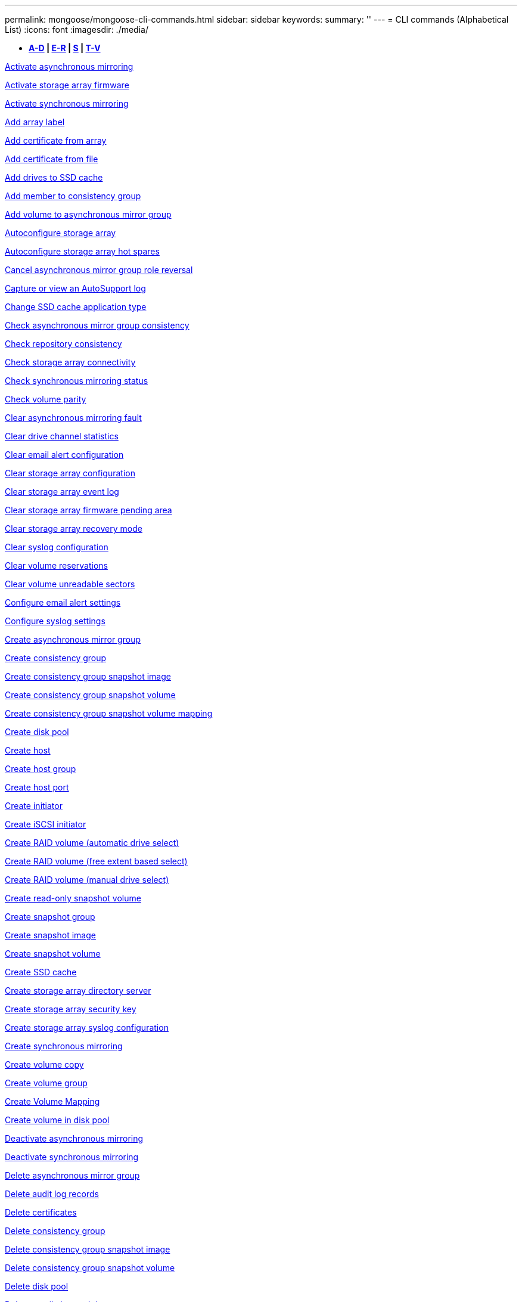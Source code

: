 ---
permalink: mongoose/mongoose-cli-commands.html
sidebar: sidebar
keywords: 
summary: ''
---
= CLI commands (Alphabetical List)
:icons: font
:imagesdir: ./media/

* *<<GUID-9A9E1F79-CEF6-4C96-A8DD-2BBCD85629AF,A-D>> | <<SECTION_F5579D2F570C4A17B62AC5EBF8FF9000,E-R>> | <<SECTION_E0A47BB428984FFF86666E565DADC7FB,S>> | <<SECTION_47DE26DA243B4712B7A7EF187A930943,T-V>>*

xref:../wombat/wombat-activate-asynchronous-mirroring.adoc[Activate asynchronous mirroring]

link:../wombat/wombat-activate-storagearray-firmware.md#[Activate storage array firmware]

xref:../wombat/wombat-activate-synchronous-mirroring.adoc[Activate synchronous mirroring]

link:../wombat/wombat-add-array-label.md#[Add array label]

link:../wombat/wombat-add-certificate-from-array.md#[Add certificate from array]

link:../wombat/wombat-add-certificate-from-file.md#[Add certificate from file]

xref:../wombat/wombat-add-drives-to-ssd-cache.adoc[Add drives to SSD cache]

xref:../wombat/wombat-set-consistencygroup-addcgmembervolume.adoc[Add member to consistency group]

xref:../wombat/wombat-add-volume-asyncmirrorgroup.adoc[Add volume to asynchronous mirror group]

xref:../wombat/wombat-autoconfigure-storagearray.adoc[Autoconfigure storage array]

xref:../wombat/wombat-autoconfigure-storagearray-hotspares.adoc[Autoconfigure storage array hot spares]

xref:../wombat/wombat-stop-asyncmirrorgroup-rolechange.adoc[Cancel asynchronous mirror group role reversal]

xref:../wombat/wombat-smcli-autosupportlog.adoc[Capture or view an AutoSupport log]

xref:../wombat/wombat-change-ssd-cache-application-type.adoc[Change SSD cache application type]

xref:../wombat/wombat-check-asyncmirrorgroup-repositoryconsistency.adoc[Check asynchronous mirror group consistency]

xref:../wombat/wombat-check-repositoryconsistency.adoc[Check repository consistency]

xref:../wombat/wombat-check-storagearray-connectivity.adoc[Check storage array connectivity]

xref:../wombat/wombat-check-syncmirror.adoc[Check synchronous mirroring status]

xref:../wombat/wombat-check-volume-parity.adoc[Check volume parity]

xref:../wombat/wombat-clear-asyncmirrorfault.adoc[Clear asynchronous mirroring fault]

xref:../wombat/wombat-clear-alldrivechannels-stats.adoc[Clear drive channel statistics]

xref:../wombat/wombat-clear-emailalert-configuration.adoc[Clear email alert configuration]

xref:../wombat/wombat-clear-storagearray-configuration.adoc[Clear storage array configuration]

xref:../wombat/wombat-clear-storagearray-eventlog.adoc[Clear storage array event log]

xref:../wombat/wombat-clear-storagearray-firmwarependingarea.adoc[Clear storage array firmware pending area]

xref:../wombat/wombat-clear-storagearray-recoverymode.adoc[Clear storage array recovery mode]

xref:../wombat/wombat-clear-syslog-configuration.adoc[Clear syslog configuration]

xref:../wombat/wombat-clear-volume-reservations.adoc[Clear volume reservations]

xref:../wombat/wombat-clear-volume-unreadablesectors.adoc[Clear volume unreadable sectors]

xref:../wombat/wombat-set-emailalert.adoc[Configure email alert settings]

xref:../wombat/wombat-set-syslog.adoc[Configure syslog settings]

xref:../wombat/wombat-create-asyncmirrorgroup.adoc[Create asynchronous mirror group]

xref:../wombat/wombat-create-consistencygroup.adoc[Create consistency group]

xref:../wombat/wombat-create-cgsnapimage-consistencygroup.adoc[Create consistency group snapshot image]

xref:../wombat/wombat-create-cgsnapvolume.adoc[Create consistency group snapshot volume]

xref:../wombat/wombat-create-mapping-cgsnapvolume.adoc[Create consistency group snapshot volume mapping]

xref:../wombat/wombat-create-diskpool.adoc[Create disk pool]

xref:../wombat/wombat-create-host.adoc[Create host]

xref:../wombat/wombat-create-hostgroup.adoc[Create host group]

xref:../wombat/wombat-create-hostport.adoc[Create host port]

xref:../wombat/wombat-create-initiator.adoc[Create initiator]

xref:../wombat/wombat-create-iscsiinitiator.adoc[Create iSCSI initiator]

xref:../wombat/wombat-create-raid-volume-automatic-drive-select.adoc[Create RAID volume (automatic drive select)]

xref:../wombat/wombat-create-raid-volume-free-extent-based-select.adoc[Create RAID volume (free extent based select)]

xref:../wombat/wombat-create-raid-volume-manual-drive-select.adoc[Create RAID volume (manual drive select)]

xref:../wombat/wombat-create-read-only-snapshot-volume.adoc[Create read-only snapshot volume]

xref:../wombat/wombat-create-snapgroup.adoc[Create snapshot group]

xref:../wombat/wombat-create-snapimage.adoc[Create snapshot image]

xref:../wombat/wombat-create-snapshot-volume.adoc[Create snapshot volume]

xref:../wombat/wombat-create-ssdcache.adoc[Create SSD cache]

xref:../wombat/wombat-create-storagearray-directoryserver.adoc[Create storage array directory server]

xref:../wombat/wombat-create-storagearray-securitykey.adoc[Create storage array security key]

xref:../wombat/wombat-create-storagearray-syslog.adoc[Create storage array syslog configuration]

xref:../wombat/wombat-create-syncmirror.adoc[Create synchronous mirroring]

xref:../wombat/wombat-create-volumecopy.adoc[Create volume copy]

xref:../wombat/wombat-create-volumegroup.adoc[Create volume group]

xref:../wombat/wombat-create-mapping-volume.adoc[Create Volume Mapping]

xref:../wombat/wombat-create-volume-diskpool.adoc[Create volume in disk pool]

xref:../wombat/wombat-deactivate-storagearray.adoc[Deactivate asynchronous mirroring]

xref:../wombat/wombat-deactivate-storagearray-feature.adoc[Deactivate synchronous mirroring]

xref:../wombat/wombat-delete-asyncmirrorgroup.adoc[Delete asynchronous mirror group]

xref:../wombat/wombat-delete-auditlog.adoc[Delete audit log records]

link:../wombat/wombat-delete-certificates.md#[Delete certificates]

xref:../wombat/wombat-delete-consistencygroup.adoc[Delete consistency group]

xref:../wombat/wombat-delete-cgsnapimage-consistencygroup.adoc[Delete consistency group snapshot image]

xref:../wombat/wombat-delete-sgsnapvolume.adoc[Delete consistency group snapshot volume]

xref:../wombat/wombat-delete-diskpool.adoc[Delete disk pool]

xref:../wombat/wombat-delete-emailalert.adoc[Delete email alert recipient]

xref:../wombat/wombat-delete-host.adoc[Delete host]

xref:../wombat/wombat-delete-hostgroup.adoc[Delete host group]

xref:../wombat/wombat-delete-hostport.adoc[Delete host port]

xref:../wombat/wombat-delete-initiator.adoc[Delete initiator]

xref:../wombat/wombat-delete-iscsiinitiator.adoc[Delete iSCSI initiator]

xref:../wombat/wombat-delete-snapgroup.adoc[Delete snapshot group]

xref:../wombat/wombat-delete-snapimage.adoc[Delete snapshot image]

xref:../wombat/wombat-delete-snapvolume.adoc[Delete snapshot volume]

xref:../wombat/wombat-delete-ssdcache.adoc[Delete SSD cache]

xref:../wombat/wombat-delete-storagearray-directoryservers.adoc[Delete storage array directory server]

xref:../wombat/wombat-delete-storagearray-loginbanner.adoc[Delete storage array login banner]

xref:../wombat/wombat-delete-storagearray-syslog.adoc[Delete storage array syslog configuration]

xref:../wombat/wombat-delete-syslog.adoc[Delete syslog server]

xref:../wombat/wombat-delete-volume.adoc[Delete volume]

xref:../wombat/wombat-delete-volume-from-disk-pool.adoc[Delete volume from disk pool]

xref:../wombat/wombat-delete-volumegroup.adoc[Delete volume group]

xref:../wombat/wombat-diagnose-controller.adoc[Diagnose controller]

xref:../wombat/wombat-diagnose-controller-iscsihostport.adoc[Diagnose controller iSCSI host cable]

xref:../wombat/wombat-diagnose-syncmirror.adoc[Diagnose synchronous mirroring]

xref:../wombat/wombat-disable-storagearray-externalkeymanagement-file.adoc[Disable external security key management]

xref:../wombat/wombat-disable-storagearray.adoc[Disable storage array feature]

xref:../wombat/wombat-smcli-autosupportconfig-show.adoc[Display AutoSupport bundle collection settings]

xref:../wombat/wombat-smcli-autosupportschedule-show.adoc[Display AutoSupport message collection schedule]

xref:../wombat/wombat-show-storagearray-syslog.adoc[Display storage array syslog configuration]

xref:../wombat/wombat-show-storagearray-usersession.adoc[Display storage array user session]

xref:../wombat/wombat-download-drive-firmware.adoc[Download drive firmware]

xref:../wombat/wombat-download-tray-firmware-file.adoc[Download environmental card firmware]

xref:../wombat/wombat-download-storagearray-drivefirmware-file.adoc[Download storage array drive firmware]

xref:../wombat/wombat-download-storagearray-firmware.adoc[Download storage array firmware/NVSRAM]

xref:../wombat/wombat-download-storagearray-nvsram.adoc[Download storage array NVSRAM]

xref:../wombat/wombat-download-tray-configurationsettings.adoc[Download tray configuration settings]

xref:../wombat/wombat-enable-controller-datatransfer.adoc[Enable controller data transfer]

xref:../wombat/wombat-enable-diskpool-security.adoc[Enable disk pool security]

xref:../wombat/wombat-enable-storagearray-externalkeymanagement-file.adoc[Enable external security key management]

xref:../wombat/wombat-enable-or-disable-autosupport-individual-arrays.adoc[Enable or disable AutoSupport (all individual arrays)]

xref:../wombat/wombat-smcli-enable-autosupportfeature.adoc[Enable or disable AutoSupport at the EMW management domain level...]

xref:../wombat/wombat-set-storagearray-autosupportmaintenancewindow.adoc[Enable or disable AutoSupport maintenance window (for individual E2800 or E5700 arrays)]

link:../wombat/wombat-set-storagearray-hostconnectivityreporting.md#[Enable or disable host connectivity reporting]

xref:../wombat/wombat-set-storagearray-odxenabled.adoc[Enable or disable ODX]

xref:../wombat/wombat-set-storagearray-autosupportondemand.adoc[Enable or disable the AutoSupport OnDemand feature (for individual E2800 or E5700 arrays)]

xref:../wombat/wombat-smcli-enable-disable-autosupportondemand.adoc[Enable or disable the AutoSupport OnDemand feature at the EMW...]

xref:../wombat/wombat-smcli-enable-disable-autosupportremotediag.adoc[Enable or disable the AutoSupport OnDemand Remote Diagnostics feature at...]

xref:../wombat/wombat-set-storagearray-autosupportremotediag.adoc[Enable or disable the AutoSupport remote diagnostics feature (for individual E2800 or E5700 arrays)]

xref:../wombat/wombat-set-storagearray-vaaienabled.adoc[Enable or disable VAAI]

xref:../wombat/wombat-enable-storagearray-feature-file.adoc[Enable storage array feature]

xref:../wombat/wombat-enable-volumegroup-security.adoc[Enable volume group security]

xref:../wombat/wombat-establish-asyncmirror-volume.adoc[Establish asynchronous mirrored pair]

xref:../wombat/wombat-export-storagearray-securitykey.adoc[Export storage array security key]

xref:../wombat/wombat-save-storagearray-keymanagementclientcsr.adoc[Generate Key Management Certificate Signing Request (CSR)]

xref:../wombat/wombat-save-controller-arraymanagementcsr.adoc[Generate web server Certificate Signing Request (CSR)]

xref:../wombat/wombat-import-storagearray-securitykey-file.adoc[Import storage array security key]

xref:../wombat/wombat-start-increasevolumecapacity-volume.adoc[Increase capacity of volume in disk pool or volume group...]

xref:../wombat/wombat-start-volume-initialize.adoc[Initialize thin volume]

xref:../wombat/wombat-download-controller-cacertificate.adoc[Install root/intermediate CA certificates]

xref:../wombat/wombat-download-controller-arraymanagementservercertificate.adoc[Install server signed certificate]

xref:../wombat/wombat-download-storagearray-keymanagementcertificate.adoc[Install storage array external key management certificate]

xref:../wombat/wombat-download-controller-trustedcertificate.adoc[Install trusted CA certificates]

xref:../wombat/wombat-load-storagearray-dbmdatabase.adoc[Load storage array DBM database]

xref:../wombat/wombat-recopy-volumecopy-target.adoc[Recopy volume copy]

xref:../wombat/wombat-recover-disabled-driveports.adoc[Recover disabled drive ports]

xref:../wombat/wombat-recover-volume.adoc[Recover RAID volume]

xref:../wombat/wombat-recover-sasport-miswire.adoc[Recover SAS port mis-wire]

link:../wombat/wombat-recreate-storagearray-securitykey.md#V879933[Re-create external security key]

xref:../wombat/wombat-recreate-storagearray-mirrorrepository.adoc[Re-create synchronous mirroring repository volume]

xref:../wombat/wombat-reduce-disk-pool-capacity.adoc[Reduce disk pool capacity]

xref:../wombat/wombat-create-snmpcommunity.adoc[Register SNMP community]

xref:../wombat/wombat-create-snmptrapdestination.adoc[Register SNMP trap destination]

link:../wombat/wombat-remove-array-label.md#[Remove array label]

xref:../wombat/wombat-remove-drives-from-ssd-cache.adoc[Remove drives from SSD cache]

xref:../wombat/wombat-remove-asyncmirrorgroup.adoc[Remove incomplete asynchronous mirrored pair from asynchronous mirror group]

xref:../wombat/wombat-delete-storagearray-trustedcertificate.adoc[Remove installed trusted CA certificates]

xref:../wombat/wombat-delete-storagearray-keymanagementcertificate.adoc[Remove installed external key management certificate]

xref:../wombat/wombat-delete-controller-cacertificate.adoc[Remove installed root/intermediate CA certificates]

xref:../wombat/wombat-remove-member-volume-from-consistency-group.adoc[Remove member volume from consistency group]

xref:../wombat/wombat-remove-storagearray-directoryserver.adoc[Remove storage array directory server role mapping]

xref:../wombat/wombat-remove-syncmirror.adoc[Remove synchronous mirroring]

xref:../wombat/wombat-remove-volumecopy-target.adoc[Remove volume copy]

xref:../wombat/wombat-remove-volume-asyncmirrorgroup.adoc[Remove volume from asynchronous mirror group]

xref:../wombat/wombat-remove-lunmapping.adoc[Remove volume LUN mapping]

xref:../wombat/wombat-set-snapvolume.adoc[Rename snapshot volume]

xref:../wombat/wombat-rename-ssd-cache.adoc[Rename SSD cache]

xref:../wombat/wombat-repair-data-parity.adoc[Repair Data Parity]

xref:../wombat/wombat-repair-volume-parity.adoc[Repair volume parity]

xref:../wombat/wombat-replace-drive-replacementdrive.adoc[Replace drive]

xref:../wombat/wombat-reset-storagearray-arvmstats-asyncmirrorgroup.adoc[Reset asynchronous mirror group statistics]

xref:../wombat/wombat-smcli-autosupportschedule-reset.adoc[Reset AutoSupport message collection schedule]

xref:../wombat/wombat-reset-storagearray-autosupport-schedule.adoc[Reset AutoSupport message collection schedule (for individual E2800 or E5700 arrays)]

xref:../wombat/wombat-reset-controller.adoc[Reset controller]

xref:../wombat/wombat-reset-drive.adoc[Reset drive]

xref:../wombat/wombat-reset-controller-arraymanagementsignedcertificate.adoc[Reset installed signed certificate]

xref:../wombat/wombat-reset-iscsiipaddress.adoc[Reset iSCSI IP address]

xref:../wombat/wombat-reset-storagearray-diagnosticdata.adoc[Reset storage array diagnostic data]

xref:../wombat/wombat-reset-storagearray-hostportstatisticsbaseline.adoc[Reset storage array host port statistics baseline]

xref:../wombat/wombat-reset-storagearray-ibstatsbaseline.adoc[Reset storage array InfiniBand statistics baseline]

xref:../wombat/wombat-reset-storagearray-iscsistatsbaseline.adoc[Reset storage array iSCSI baseline]

xref:../wombat/wombat-reset-storagearray-iserstatsbaseline.adoc[Reset storage array iSER baseline]

xref:../wombat/wombat-reset-storagearray-rlsbaseline.adoc[Reset storage array RLS baseline]

xref:../wombat/wombat-reset-storagearray-sasphybaseline.adoc[Reset storage array SAS PHY baseline]

xref:../wombat/wombat-reset-storagearray-socbaseline.adoc[Reset storage array SOC baseline]

xref:../wombat/wombat-reset-storagearray-volumedistribution.adoc[Reset storage array volume distribution]

xref:../wombat/wombat-resume-asyncmirrorgroup.adoc[Resume asynchronous mirror group]

xref:../wombat/wombat-resume-cgsnapvolume.adoc[Resume consistency group snapshot volume]

xref:../wombat/wombat-resume-snapimage-rollback.adoc[Resume snapshot image rollback]

xref:../wombat/wombat-resume-snapvolume.adoc[Resume snapshot volume]

xref:../wombat/wombat-resume-ssdcache.adoc[Resume SSD cache]

xref:../wombat/wombat-resume-syncmirror.adoc[Resume synchronous mirroring]

xref:../wombat/wombat-save-storagearray-autosupport-log.adoc[Retrieve an AutoSupport log (for individual E2800 or E5700 arrays)]

xref:../wombat/wombat-save-controller-cacertificate.adoc[Retrieve installed CA certificates]

xref:../wombat/wombat-save-storagearray-keymanagementcertificate.adoc[Retrieve installed external key management certificate]

link:../wombat/wombat-save-storagearray-keymanagementcertificate.md#[Retrieve installed key management CSR request]

xref:../wombat/wombat-save-controller-arraymanagementsignedcertificate.adoc[Retrieve installed server certificate]

xref:../wombat/wombat-save-storagearray-trustedcertificate.adoc[Retrieve installed trusted CA certificates]

xref:../wombat/wombat-revive-drive.adoc[Revive drive]

xref:../wombat/wombat-revive-snapgroup.adoc[Revive snapshot group]

xref:../wombat/wombat-revive-snapvolume.adoc[Revive snapshot volume]

xref:../wombat/wombat-revive-volumegroup.adoc[Revive volume group]

xref:../wombat/wombat-save-storagearray-arvmstats-asyncmirrorgroup.adoc[Save asynchronous mirror group statistics]

xref:../wombat/wombat-save-auditlog.adoc[Save audit log records]

xref:../wombat/wombat-save-storagearray-autoloadbalancestatistics-file.adoc[Save auto-load balancing statistics]

xref:../wombat/wombat-save-controller-nvsram-file.adoc[Save controller NVSRAM]

xref:../wombat/wombat-save-drivechannel-faultdiagnostics-file.adoc[Save drive channel fault isolation diagnostic status]

xref:../wombat/wombat-save-alldrives-logfile.adoc[Save drive log]

xref:../wombat/wombat-save-ioclog.adoc[Save input output controller (IOC) dump]

xref:../wombat/wombat-save-storagearray-configuration.adoc[Save storage array configuration]

xref:../wombat/wombat-save-storagearray-controllerhealthimage.adoc[Save storage array controller health image]

xref:../wombat/wombat-save-storagearray-dbmdatabase.adoc[Save storage array DBM database]

xref:../wombat/wombat-save-storagearray-dbmvalidatorinfo.adoc[Save storage array DBM validator information file]

xref:../wombat/wombat-save-storage-array-diagnostic-data.adoc[Save storage array diagnostic data]

xref:../wombat/wombat-save-storagearray-warningevents.adoc[Save storage array events]

xref:../wombat/wombat-save-storagearray-firmwareinventory.adoc[Save storage array firmware inventory]

xref:../wombat/wombat-save-storagearray-hostportstatistics.adoc[Save storage array host port statistics]

xref:../wombat/wombat-save-storagearray-ibstats.adoc[Save storage array InfiniBand statistics]

xref:../wombat/wombat-save-storagearray-iscsistatistics.adoc[Save storage array iSCSI statistics]

xref:../wombat/wombat-save-storagearray-iserstatistics.adoc[Save storage array iSER statistics]

xref:../wombat/wombat-save-storagearray-loginbanner.adoc[Save storage array login banner]

xref:../wombat/wombat-save-storagearray-performancestats.adoc[Save storage array performance statistics]

xref:../wombat/wombat-save-storagearray-rlscounts.adoc[Save storage array RLS counts]

xref:../wombat/wombat-save-storagearray-sasphycounts.adoc[Save storage array SAS PHY counts]

xref:../wombat/wombat-save-storagearray-soccounts.adoc[Save storage array SOC counts]

xref:../wombat/wombat-save-storagearray-statecapture.adoc[Save storage array state capture]

xref:../wombat/wombat-save-storagearray-supportdata.adoc[Save storage array support data]

xref:../wombat/wombat-save-alltrays-logfile.adoc[Save tray log]

xref:../wombat/wombat-smcli-supportbundle-schedule.adoc[Schedule automatic support bundle collection configuration]

xref:../wombat/wombat-set-asyncmirrorgroup.adoc[Set asynchronous mirror group]

xref:../wombat/wombat-set-auditlog.adoc[Set audit log settings]

xref:../wombat/wombat-set-storagearray-autosupport-schedule.adoc[Set AutoSupport message collection schedule (for individual E2800 or E5700 arrays)]

xref:../wombat/wombat-set-storagearray-revocationchecksettings.adoc[Set certificate revocation check settings]

xref:../wombat/wombat-set-consistency-group-attributes.adoc[Set consistency group attributes]

xref:../wombat/wombat-set-cgsnapvolume.adoc[Set consistency group snapshot volume]

xref:../wombat/wombat-set-controller.adoc[Set controller]

xref:../wombat/wombat-set-controller-dnsservers.adoc[Set controller DNS settings]

xref:../wombat/wombat-set-controller-hostport.adoc[Set controller host port properties]

xref:../wombat/wombat-set-controller-ntpservers.adoc[Set controller NTP settings]

xref:../wombat/wombat-set-controller-service-action-allowed-indicator.adoc[Set controller service action allowed indicator]

xref:../wombat/wombat-set-disk-pool.adoc[Set disk pool]

xref:../wombat/wombat-set-disk-pool-modify-disk-pool.adoc[Set disk pool (modify disk pool)]

xref:../wombat/wombat-set-tray-drawer.adoc[Set drawer service action allowed indicator]

xref:../wombat/wombat-set-drivechannel.adoc[Set drive channel status]

xref:../wombat/wombat-set-drive-hotspare.adoc[Set drive hot spare]

xref:../wombat/wombat-set-drive-serviceallowedindicator.adoc[Set drive service action allowed indicator]

xref:../wombat/wombat-set-drive-operationalstate.adoc[Set drive state]

xref:../wombat/wombat-set-event-alert.adoc[Set event alert filtering]

xref:../wombat/wombat-set-storagearray-externalkeymanagement.adoc[Set external key management settings]

xref:../wombat/wombat-set-drive-securityid.adoc[Set FIPS drive security identifier]

xref:../wombat/wombat-set-drive-nativestate.adoc[Set foreign drive to native]

xref:../wombat/wombat-set-host.adoc[Set host]

xref:../wombat/wombat-set-hostchannel.adoc[Set host channel]

xref:../wombat/wombat-set-hostgroup.adoc[Set host group]

xref:../wombat/wombat-set-hostport.adoc[Set host port]

xref:../wombat/wombat-set-initiator.adoc[Set initiator]

xref:../wombat/wombat-set-storagearray-securitykey.adoc[Set internal storage array security key]

link:../wombat/wombat-set-controller-iscsihostport.md#[Set iSCSI host port networking properties]

xref:../wombat/wombat-set-iscsiinitiator.adoc[Set iSCSI initiator]

xref:../wombat/wombat-set-iscsitarget.adoc[Set iSCSI target properties]

xref:../wombat/wombat-set-isertarget.adoc[Set iSER target]

xref:../wombat/wombat-set-snapvolume-converttoreadwrite.adoc[Set read-only snapshot volume to read/write volume]

xref:../wombat/wombat-set-session-erroraction.adoc[Set session]

xref:../wombat/wombat-set-snapgroup.adoc[Set snapshot group attributes]

xref:../wombat/wombat-set-snapgroup-mediascanenabled.adoc[Set snapshot group media scan]

xref:../wombat/wombat-set-snapgroup-increase-decreaserepositorycapacity.adoc[Set snapshot group repository volume capacity]

xref:../wombat/wombat-set-snapgroup-enableschedule.adoc[Set snapshot group schedule]

xref:../wombat/wombat-set-snapvolume-mediascanenabled.adoc[Set snapshot volume media scan]

xref:../wombat/wombat-set-snapvolume-increase-decreaserepositorycapacity.adoc[Set snapshot volume repository volume capacity]

xref:../wombat/wombat-set-volume-ssdcacheenabled.adoc[Set SSD cache for a volume]

xref:../wombat/wombat-set-storagearray.adoc[Set storage array]

xref:../wombat/wombat-set-storagearray-learncycledate-controller.adoc[Set storage array controller battery learn cycle]

xref:../wombat/wombat-set-storagearray-controllerhealthimageallowoverwrite.adoc[Set storage array controller health image allow overwrite]

xref:../wombat/wombat-set-storagearray-directoryserver.adoc[Set storage array directory server]

xref:../wombat/wombat-set-storagearray-directoryserver-roles.adoc[Set storage array directory server role mapping]

xref:../wombat/wombat-set-storagearray-icmppingresponse.adoc[Set storage array ICMP response]

xref:../wombat/wombat-set-storagearray-isnsregistration.adoc[Set storage array iSNS registration]

xref:../wombat/wombat-set-storagearray-isnsipv4configurationmethod.adoc[Set storage array iSNS server IPv4 address]

xref:../wombat/wombat-set-storagearray-isnsipv6address.adoc[Set storage array iSNS server IPv6 address]

xref:../wombat/wombat-set-storagearray-isnslisteningport.adoc[Set storage array iSNS server listening port]

xref:../wombat/wombat-set-storagearray-isnsserverrefresh.adoc[Set storage array iSNS server refresh]

xref:../wombat/wombat-set-storagearray-localusername.adoc[Set storage array local user password or SYMbol password]

xref:../wombat/wombat-set-storagearray-loginbanner.adoc[Set storage array login banner]

xref:../wombat/wombat-set-storagearray-managementinterface.adoc[Set storage array management interface]

xref:../wombat/wombat-set-storagearray-passwordlength.adoc[Set storage array password length]

xref:../wombat/wombat-set-storagearray-pqvalidateonreconstruct.adoc[Set storage array PQ validation on reconstruct]

xref:../wombat/wombat-set-storagearray-redundancymode.adoc[Set storage array redundancy mode]

xref:../wombat/wombat-set-storagearray-resourceprovisionedvolumes.adoc[Set Storage Array Resource Provisioned Volumes]

xref:../wombat/wombat-set-storagearray-time.adoc[Set storage array time]

xref:../wombat/wombat-set-storagearray-autoloadbalancingenable.adoc[Set storage array to enable or disable Automatic Load Balancing...]

xref:../wombat/wombat-set-storagearray-cachemirrordataassurancecheckenable.adoc[Set storage array to enable or disable cache mirror data]

xref:../wombat/wombat-set-storagearray-traypositions.adoc[Set storage array tray positions]

xref:../wombat/wombat-set-storagearray-unnameddiscoverysession.adoc[Set storage array unnamed discovery session]

xref:../wombat/wombat-set-storagearray-usersession.adoc[Set storage array user session]

xref:../wombat/wombat-set-syncmirror.adoc[Set synchronous mirroring]

xref:../wombat/wombat-set-target.adoc[Set target properties]

xref:../wombat/wombat-set-thin-volume-attributes.adoc[Set thin volume attributes]

xref:../wombat/wombat-set-tray-attribute.adoc[Set tray attribute]

xref:../wombat/wombat-set-tray-identification.adoc[Set tray identification]

xref:../wombat/wombat-set-tray-serviceallowedindicator.adoc[Set tray service action allowed indicator]

xref:../wombat/wombat-set-volumes.adoc[Set volume attributes for a volume in a disk pool...]

xref:../wombat/wombat-set-volume-group-attributes-for-volume-in-a-volume-group.adoc[Set volume attributes for a volume in a volume group...]

xref:../wombat/wombat-set-volumecopy-target.adoc[Set volume copy]

xref:../wombat/wombat-set-volumegroup.adoc[Set volume group]

xref:../wombat/wombat-set-volumegroup-forcedstate.adoc[Set volume group forced state]

xref:../wombat/wombat-set-volume-logicalunitnumber.adoc[Set volume mapping]

link:../wombat/wombat-show-array-label.md#[Show array label]

xref:../wombat/wombat-show-asyncmirrorgroup-synchronizationprogress.adoc[Show asynchronous mirror group synchronization progress]

xref:../wombat/wombat-show-asyncmirrorgroup-summary.adoc[Show asynchronous mirror groups]

xref:../wombat/wombat-show-auditlog-configuration.adoc[Show audit log configuration]

xref:../wombat/wombat-show-auditlog-summary.adoc[Show audit log summary]

xref:../wombat/wombat-show-storagearray-autosupport.adoc[Show AutoSupport configuration (for E2800 or E5700 storage arrays)]

xref:../wombat/wombat-show-blockedeventalertlist.adoc[Show blocked events]

xref:../wombat/wombat-show-storagearray-revocationchecksettings.adoc[Show certificate revocation check settings]

link:../wombat/wombat-show-certificates.md#[Show certificates]

xref:../wombat/wombat-show-consistencygroup.adoc[Show consistency group]

xref:../wombat/wombat-show-cgsnapimage.adoc[Show consistency group snapshot image]

xref:../wombat/wombat-show-controller.adoc[Show controller]

link:../wombat/wombat-show-controller-diagnostic-status.md#[Show controller diagnostic status]

xref:../wombat/wombat-show-controller-nvsram.adoc[Show controller NVSRAM]

xref:../wombat/wombat-show-iscsisessions.adoc[Show current iSCSI sessions]

xref:../wombat/wombat-show-diskpool.adoc[Show disk pool]

xref:../wombat/wombat-show-alldrives.adoc[Show drive]

xref:../wombat/wombat-show-drivechannel-stats.adoc[Show drive channel statistics]

xref:../wombat/wombat-show-alldrives-downloadprogress.adoc[Show drive download progress]

xref:../wombat/wombat-show-alldrives-performancestats.adoc[Show drive performance statistics]

xref:../wombat/wombat-show-emailalert-summary.adoc[Show email alert configuration]

xref:../wombat/wombat-show-allhostports.adoc[Show host ports]

xref:../wombat/wombat-show-controller-cacertificate.adoc[Show installed root/intermediate CA certificates summary]

xref:../wombat/wombat-show-storagearray-trustedcertificate-summary.adoc[Show installed trusted CA certificates summary]

xref:../wombat/wombat-show-replaceabledrives.adoc[Show replaceable drives]

xref:../wombat/wombat-show-controller-arraymanagementsignedcertificate-summary.adoc[Show signed certificate]

xref:../wombat/wombat-show-snapgroup.adoc[Show snapshot group]

xref:../wombat/wombat-show-snapimage.adoc[Show snapshot image]

xref:../wombat/wombat-show-snapvolume.adoc[Show snapshot volumes]

xref:../wombat/wombat-show-allsnmpcommunities.adoc[Show SNMP communities]

xref:../wombat/wombat-show-snmpsystemvariables.adoc[Show SNMP MIB II system group variables]

xref:../wombat/wombat-show-ssd-cache.adoc[Show SSD cache]

xref:../wombat/wombat-show-ssd-cache-statistics.adoc[Show SSD cache statistics]

xref:../wombat/wombat-show-storagearray.adoc[Show storage array]

xref:../wombat/wombat-show-storagearray-autoconfiguration.adoc[Show storage array auto configuration]

xref:../wombat/wombat-show-storagearray-cachemirrordataassurancecheckenable.adoc[Show storage array cache mirror data assurance check enable]

xref:../wombat/wombat-show-storagearray-controllerhealthimage.adoc[Show storage array controller health image]

xref:../wombat/wombat-show-storagearray-dbmdatabase.adoc[Show storage array DBM database]

xref:../wombat/wombat-show-storagearray-directoryservices-summary.adoc[Show storage array directory services summary]

xref:../wombat/wombat-show-storagearray-hostconnectivityreporting.adoc[Show storage array host connectivity reporting]

xref:../wombat/wombat-show-storagearray-hosttopology.adoc[Show storage array host topology]

xref:../wombat/wombat-show-storagearray-lunmappings.adoc[Show storage array LUN mappings]

xref:../wombat/wombat-show-storagearray-iscsinegotiationdefaults.adoc[Show storage array negotiation defaults]

xref:../wombat/wombat-show-storagearray-odxsetting.adoc[Show storage array ODX setting]

xref:../wombat/wombat-show-storagearray-powerinfo.adoc[Show storage array power information]

xref:../wombat/wombat-show-storagearray-unconfigurediscsiinitiators.adoc[Show storage array unconfigured iSCSI initiators]

xref:../wombat/wombat-show-storagearray-unreadablesectors.adoc[Show storage array unreadable sectors]

xref:../wombat/wombat-show-textstring.adoc[Show string]

xref:../wombat/wombat-show-syncmirror-candidates.adoc[Show synchronous mirroring volume candidates]

xref:../wombat/wombat-show-syncmirror-synchronizationprogress.adoc[Show synchronous mirroring volume synchronization progress]

xref:../wombat/wombat-show-syslog-summary.adoc[Show syslog configuration]

xref:../wombat/wombat-show-volume.adoc[Show thin volume]

xref:../wombat/wombat-show-storagearray-unconfiguredinitiators.adoc[Show unconfigured initiators]

xref:../wombat/wombat-show-volume-summary.adoc[Show volume]

xref:../wombat/wombat-show-volume-actionprogress.adoc[Show volume action progress]

xref:../wombat/wombat-show-volumecopy.adoc[Show volume copy]

xref:../wombat/wombat-show-volumecopy-sourcecandidates.adoc[Show volume copy source candidates]

xref:../wombat/wombat-show-volumecopy-source-targetcandidates.adoc[Show volume copy target candidates]

xref:../wombat/wombat-show-volumegroup.adoc[Show volume group]

xref:../wombat/wombat-show-volumegroup-exportdependencies.adoc[Show volume group export dependencies]

xref:../wombat/wombat-show-volumegroup-importdependencies.adoc[Show volume group import dependencies]

xref:../wombat/wombat-show-volume-performancestats.adoc[Show volume performance statistics]

xref:../wombat/wombat-show-volume-reservations.adoc[Show volume reservations]

xref:../wombat/wombat-set-autosupport-https-delivery-method-e2800-e5700.adoc[Specify AutoSupport HTTP(S) delivery method (for individual E2800 or E5700 arrays)]

xref:../wombat/wombat-smcli-autosupportconfig.adoc[Specify the AutoSupport delivery method]

xref:../wombat/wombat-set-email-smtp-delivery-method-e2800-e5700.adoc[Specify the Email (SMTP) delivery method (for individual E2800 or E5700 arrays)]

xref:../wombat/wombat-start-asyncmirrorgroup-synchronize.adoc[Start asynchronous mirroring synchronization]

xref:../wombat/wombat-start-cgsnapimage-rollback.adoc[Start consistency group snapshot rollback]

xref:../wombat/wombat-start-controller.adoc[Start controller trace]

xref:../wombat/wombat-start-diskpool-fullprovisioning.adoc[Start Disk Pool Full Provisioning]

xref:../wombat/wombat-start-diskpool-locate.adoc[Start disk pool locate]

xref:../wombat/wombat-start-drivechannel-faultdiagnostics.adoc[Start drive channel fault isolation diagnostics]

xref:../wombat/wombat-start-drivechannel-locate.adoc[Start drive channel locate]

xref:../wombat/wombat-start-drive-initialize.adoc[Start drive initialize]

xref:../wombat/wombat-start-drive-locate.adoc[Start drive locate]

xref:../wombat/wombat-start-drive-reconstruct.adoc[Start drive reconstruction]

xref:../wombat/wombat-start-secureerase-drive.adoc[Start FDE secure drive erase]

xref:../wombat/wombat-start-ioclog.adoc[Start input output controller (IOC) dump]

xref:../wombat/wombat-start-controller-iscsihostport-dhcprefresh.adoc[Start iSCSI DHCP refresh]

xref:../wombat/wombat-start-storagearray-ocspresponderurl-test.adoc[Start OCSP server URL test]

xref:../wombat/wombat-start-snapimage-rollback.adoc[Start snapshot image rollback]

xref:../wombat/wombat-start-ssdcache-locate.adoc[Start SSD cache locate]

xref:../wombat/wombat-start-ssdcache-performancemodeling.adoc[Start SSD cache performance modeling]

xref:../wombat/wombat-start-storagearray-autosupport-manualdispatch.adoc[Start Storage Array AutoSupport Manual Dispatch]

xref:../wombat/wombat-start-storagearray-configdbdiagnostic.adoc[Start storage array configuration database diagnostic]

xref:../wombat/wombat-start-storagearray-controllerhealthimage-controller.adoc[Start storage array controller health image]

xref:../wombat/wombat-start-storagearray-isnsserverrefresh.adoc[Start storage array iSNS server refresh]

xref:../wombat/wombat-start-storagearray-locate.adoc[Start storage array locate]

xref:../wombat/wombat-start-storagearray-syslog-test.adoc[Start storage array syslog test]

xref:../wombat/wombat-start-syncmirror-primary-synchronize.adoc[Start synchronous mirroring synchronization]

xref:../wombat/wombat-start-tray-locate.adoc[Start tray locate]

xref:../wombat/wombat-start-volumegroup-defragment.adoc[Start volume group defragment]

xref:../wombat/wombat-start-volumegroup-export.adoc[Start volume group export]

xref:../wombat/wombat-start-volumegroup-fullprovisioning.adoc[Start Volume Group Full Provisioning]

xref:../wombat/wombat-start-volumegroup-import.adoc[Start volume group import]

xref:../wombat/wombat-start-volumegroup-locate.adoc[Start volume group locate]

xref:../wombat/wombat-start-volume-initialization.adoc[Start volume initialization]

xref:../wombat/wombat-stop-cgsnapimage-rollback.adoc[Stop consistency group snapshot rollback]

xref:../wombat/wombat-stop-cgsnapvolume.adoc[Stop consistency group snapshot volume]

xref:../wombat/wombat-stop-diskpool-locate.adoc[Stop disk pool locate]

xref:../wombat/wombat-stop-drivechannel-faultdiagnostics.adoc[Stop drive channel fault isolation diagnostics]

xref:../wombat/wombat-stop-drivechannel-locate.adoc[Stop drive channel locate]

xref:../wombat/wombat-stop-drive-locate.adoc[Stop drive locate]

xref:../wombat/wombat-stop-drive-replace.adoc[Stop drive replace]

xref:../wombat/wombat-stop-consistencygroup-pendingsnapimagecreation.adoc[Stop pending snapshot images on consistency group]

xref:../wombat/wombat-stop-pendingsnapimagecreation.adoc[Stop snapshot group pending snapshot images]

xref:../wombat/wombat-stop-snapimage-rollback.adoc[Stop snapshot image rollback]

xref:../wombat/wombat-stop-snapvolume.adoc[Stop snapshot volume]

xref:../wombat/wombat-stop-ssdcache-locate.adoc[Stop SSD cache locate]

xref:../wombat/wombat-stop-ssdcache-performancemodeling.adoc[Stop SSD cache performance modeling]

xref:../wombat/wombat-stop-storagearray-configdbdiagnostic.adoc[Stop storage array configuration database diagnostic]

xref:../wombat/wombat-stop-storagearray-drivefirmwaredownload.adoc[Stop storage array drive firmware download]

xref:../wombat/wombat-stop-storagearray-iscsisession.adoc[Stop storage array iSCSI session]

xref:../wombat/wombat-stop-storagearray-locate.adoc[Stop storage array locate]

xref:../wombat/wombat-stop-tray-locate.adoc[Stop tray locate]

xref:../wombat/wombat-stop-volumecopy-target-source.adoc[Stop volume copy]

xref:../wombat/wombat-stop-volumegroup-locate.adoc[Stop volume group locate]

xref:../wombat/wombat-suspend-asyncmirrorgroup.adoc[Suspend asynchronous mirror group]

xref:../wombat/wombat-suspend-ssdcache.adoc[Suspend SSD cache]

xref:../wombat/wombat-suspend-syncmirror-primaries.adoc[Suspend synchronous mirroring]

xref:../wombat/wombat-smcli-alerttest.adoc[Test alerts]

xref:../wombat/wombat-diagnose-asyncmirrorgroup.adoc[Test asynchronous mirror group connectivity]

xref:../wombat/wombat-start-storagearray-autosupport-deliverytest.adoc[Test AutoSupport delivery settings (for individual E2800 or E5700 arrays)]

xref:../wombat/wombat-start-emailalert-test.adoc[Test email alert configuration]

xref:../wombat/wombat-start-storagearray-externalkeymanagement-test.adoc[Test external key management communication]

xref:../wombat/wombat-start-snmptrapdestination.adoc[Test SNMP trap destination]

xref:../wombat/wombat-start-storagearray-directoryservices-test.adoc[Test storage array directory server]

xref:../wombat/wombat-start-syslog-test.adoc[Test syslog configuration]

xref:../wombat/wombat-smcli-autosupportconfig-test.adoc[Test the AutoSupport configuration]

xref:../wombat/wombat-delete-snmpcommunity.adoc[Unregister SNMP community]

xref:../wombat/wombat-delete-snmptrapdestination.adoc[Unregister SNMP trap destination]

xref:../wombat/wombat-set-snmpcommunity.adoc[Update SNMP community]

xref:../wombat/wombat-set-snmpsystemvariables.adoc[Update SNMP MIB II system group variables]

xref:../wombat/wombat-set-snmptrapdestination-trapreceiverip.adoc[Update SNMP trap destination]

xref:../wombat/wombat-set-storagearray-syslog.adoc[Update storage array syslog configuration]

xref:../wombat/wombat-validate-storagearray-securitykey.adoc[Validate storage array security key]

